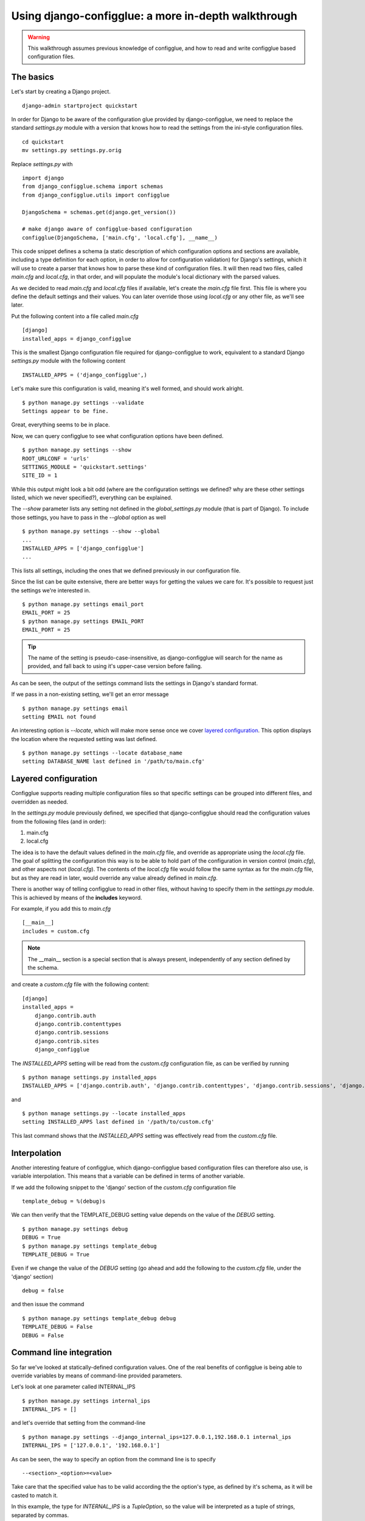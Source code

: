 .. _walkthrough:

Using django-configglue: a more in-depth walkthrough
====================================================

.. warning:: This walkthrough assumes previous knowledge of
    configglue, and how to read and write configglue based configuration files.

The basics
----------

Let's start by creating a Django project. ::

    django-admin startproject quickstart

In order for Django to be aware of the configuration glue provided by
django-configglue, we need to replace the standard *settings.py* module with a
version that knows how to read the settings from the ini-style
configuration files. ::

    cd quickstart
    mv settings.py settings.py.orig


Replace *settings.py* with ::

    import django
    from django_configglue.schema import schemas
    from django_configglue.utils import configglue

    DjangoSchema = schemas.get(django.get_version())

    # make django aware of configglue-based configuration
    configglue(DjangoSchema, ['main.cfg', 'local.cfg'], __name__)


This code snippet defines a schema (a static description of which
configuration options and sections are available, including a type definition
for each option, in order to allow for configuration validation) for Django's
settings, which it will use to create a parser that knows how to parse
these kind of configuration files. It will then read two files, called
*main.cfg* and  *local.cfg*, in that order, and will populate the module's
local dictionary with the parsed values.

As we decided to read *main.cfg* and *local.cfg* files if available, let's
create the *main.cfg* file first. This file is where you define the default
settings and their values. You can later override those using *local.cfg* or
any other file, as we'll see later.

Put the following content into a file called *main.cfg* ::

    [django]
    installed_apps = django_configglue

This is the smallest Django configuration file required for django-configglue
to work, equivalent to a standard Django *settings.py* module with the
following content ::

    INSTALLED_APPS = ('django_configglue',)

Let's make sure this configuration is valid, meaning it's well formed,
and should work alright. ::

    $ python manage.py settings --validate
    Settings appear to be fine.

Great, everything seems to be in place.

Now, we can query configglue to see what configuration options have been
defined. ::

    $ python manage.py settings --show
    ROOT_URLCONF = 'urls'
    SETTINGS_MODULE = 'quickstart.settings'
    SITE_ID = 1

While this output might look a bit odd (where are the configuration settings
we defined? why are these other settings listed, which we never specified?),
everything can be explained.

The *--show* parameter lists any setting not defined in the *global_settings.py*
module (that is part of Django). To include those settings, you have to pass in
the *--global* option as well ::

    $ python manage.py settings --show --global
    ...
    INSTALLED_APPS = ['django_configglue']
    ...

This lists all settings, including the ones that we defined previously in
our configuration file.

Since the list can be quite extensive, there are better ways for getting the
values we care for. It's possible to request just the settings we're
interested in. ::

    $ python manage.py settings email_port
    EMAIL_PORT = 25
    $ python manage.py settings EMAIL_PORT
    EMAIL_PORT = 25

.. tip:: The name of the setting is pseudo-case-insensitive, as
    django-configglue will search for the name as provided, and fall back to using
    it's upper-case version before failing.

As can be seen, the output of the settings command lists the settings in
Django's standard format.

If we pass in a non-existing setting, we'll get an error message ::

    $ python manage.py settings email
    setting EMAIL not found

An interesting option is *--locate*, which will make more sense once we cover
`layered configuration`_. This option displays the location where the requested
setting was last defined. ::

    $ python manage.py settings --locate database_name
    setting DATABASE_NAME last defined in '/path/to/main.cfg'


Layered configuration
---------------------

Configglue supports reading multiple configuration files so that specific
settings can be grouped into different files, and overridden as needed.

In the *settings.py* module previously defined, we specified that
django-configglue should read the configuration values from the following files
(and in order):

#. main.cfg
#. local.cfg

The idea is to have the default values defined in the *main.cfg* file, and
override as appropriate using the *local.cfg* file. The goal of splitting the
configuration this way is to be able to hold part of the configuration in
version control (*main.cfg*), and other aspects not (*local.cfg*). The
contents of the *local.cfg* file would follow the same syntax as for the
*main.cfg* file, but as they are read in later, would override any value
already defined in *main.cfg*.

There is another way of telling configglue to read in other files, without
having to specify them in the *settings.py* module. This is achieved by means of
the **includes** keyword.

For example, if you add this to *main.cfg* ::

    [__main__]
    includes = custom.cfg

.. note:: The __main__ section is a special section that is always present,
    independently of any section defined by the schema.

and create a *custom.cfg* file with the following content::

    [django]
    installed_apps =
        django.contrib.auth
        django.contrib.contenttypes
        django.contrib.sessions
        django.contrib.sites
        django_configglue

The *INSTALLED_APPS* setting will be read from the *custom.cfg* configuration
file, as can be verified by running ::

    $ python manage settings.py installed_apps
    INSTALLED_APPS = ['django.contrib.auth', 'django.contrib.contenttypes', 'django.contrib.sessions', 'django.contrib.sites', 'django_configglue']

and ::

    $ python manage settings.py --locate installed_apps
    setting INSTALLED_APPS last defined in '/path/to/custom.cfg'


This last command shows that the *INSTALLED_APPS* setting was effectively read
from the *custom.cfg* file.


Interpolation
-------------

Another interesting feature of configglue, which django-configglue based
configuration files can therefore also use, is variable interpolation. This
means that a variable can be defined in terms of another variable.

If we add the following snippet to the 'django' section of the *custom.cfg*
configuration file ::

    template_debug = %(debug)s

We can then verify that the TEMPLATE_DEBUG setting value depends on the value
of the *DEBUG* setting. ::

    $ python manage.py settings debug
    DEBUG = True
    $ python manage.py settings template_debug
    TEMPLATE_DEBUG = True

Even if we change the value of the *DEBUG* setting (go ahead and add the
following to the *custom.cfg* file, under the 'django' section) ::

    debug = false

and then issue the command ::

    $ python manage.py settings template_debug debug
    TEMPLATE_DEBUG = False
    DEBUG = False


Command line integration
------------------------

So far we've looked at statically-defined configuration values. One of the
real benefits of configglue is being able to override variables by means of
command-line provided parameters.

Let's look at one parameter called INTERNAL_IPS ::

    $ python manage.py settings internal_ips
    INTERNAL_IPS = []

and let's override that setting from the command-line ::

    $ python manage.py settings --django_internal_ips=127.0.0.1,192.168.0.1 internal_ips
    INTERNAL_IPS = ['127.0.0.1', '192.168.0.1']

As can be seen, the way to specify an option from the command line is to
specify ::

    --<section>_<option>=<value>

Take care that the specified value has to be valid according the the option's
type, as defined by it's schema, as it will be casted to match it.

In this example, the type for *INTERNAL_IPS* is a `TupleOption`, so the
value will be interpreted as a tuple of strings, separated by commas.


Validation
----------

Finally, one of the key benefits of using django-configglue for managing your
Django settings is the ability to validate the configuration before restarting
your server.

Validation will ensure all required parameters have been assigned values, and
that there are no unknown sections mentioned in the configuration files
(useful to catch typos). Also, type validation will take place, ensuring the
values used for each option are valid according to that option's type as
specified by the schema.

So, generally, a valid configuration will produce the following result::

    $ python manage.py settings --validate
    Settings appear to be fine.

However, if you try to specify an invalid value for some option, the
corresponding error will be raised ::

    $ python manage.py settings --django_site_id=foo
    Traceback (most recent call last):
    ...
    ValueError: Invalid value 'foo' for IntOption 'site_id' in section 'django'. Original exception was: invalid literal for int() with base 10: 'foo'.

If, on the other hand, an invalid section name is used that will be reported
too. Edit the *custom.cfg* file so that the section name reads ::

    [dajngo]

instead of ::

    [django]

When validating the configuration ::

    $ python manage.py settings --validate
    Error: Settings did not validate againt schema.

    Sections in configuration are missing from schema: dajngo

it will be noted that the *dajngo* section is not valid according to the
schema used.

